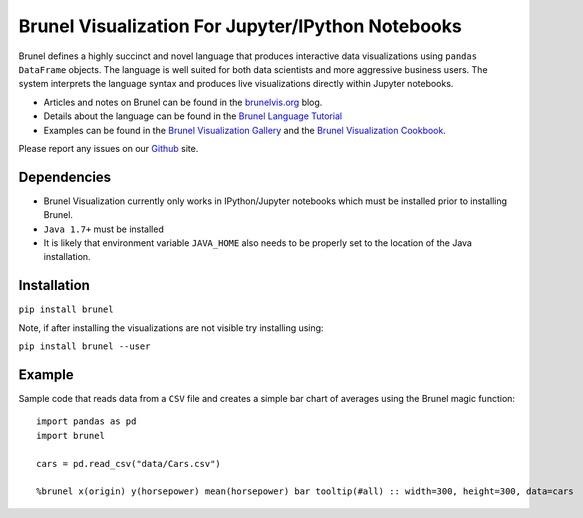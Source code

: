 Brunel Visualization For Jupyter/IPython Notebooks
===================================================
.. image:: https://raw.github.com/Brunel-Visualization/Brunel/master/brunel.png

Brunel defines a highly succinct and novel language that produces interactive data visualizations using ``pandas DataFrame`` objects. The language is well suited for both data scientists and more aggressive business users. The system interprets the language syntax and produces live visualizations directly within Jupyter notebooks.

* Articles and notes on Brunel can be found in the `brunelvis.org <http://brunelvis.org>`_ blog.
* Details about the language can be found in the `Brunel Language Tutorial <http://brunel.mybluemix.net/docs>`_
* Examples can be found in the `Brunel Visualization Gallery  <https://github.com/Brunel-Visualization/Brunel/wiki>`_ and the `Brunel Visualization Cookbook <https://github.com/Brunel-Visualization/Brunel/wiki/Brunel-Visualization-Cookbook>`_.

Please report any issues on our `Github  <https://github.com/Brunel-Visualization/Brunel>`_
site.

Dependencies
------------

* Brunel Visualization currently only works in IPython/Jupyter notebooks which must be installed prior to installing Brunel.
* ``Java 1.7+`` must be installed
* It is likely that environment variable ``JAVA_HOME`` also needs to be properly set to the location of the Java installation.

Installation
---------------

``pip install brunel``

Note, if after installing the visualizations are not visible try installing using:

``pip install brunel --user``


Example
----------------
Sample code that reads data from a ``CSV`` file and creates a simple bar chart of averages using the Brunel magic function::

    import pandas as pd
    import brunel
        
    cars = pd.read_csv("data/Cars.csv")
        
    %brunel x(origin) y(horsepower) mean(horsepower) bar tooltip(#all) :: width=300, height=300, data=cars
    
